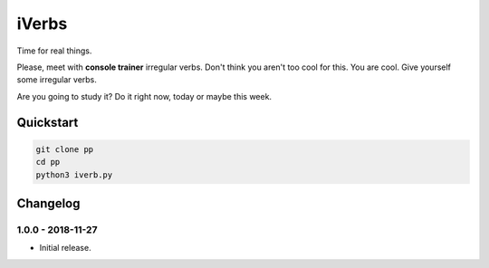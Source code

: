======
iVerbs
======

Time for real things.
 
Please, meet with **console trainer** irregular verbs. Don't think you aren't too cool for this. You are cool. Give yourself some irregular verbs. 

.. role:: strike
    :class: strike

Are you going to study it? Do it right :strike:`now`, :strike:`today` or maybe this week.

Quickstart
==========

.. code:: bash

	git clone pp
	cd pp
	python3 iverb.py

Changelog
=========

1.0.0 - 2018-11-27
------------------

* Initial release.

